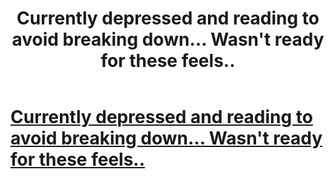 #+TITLE: Currently depressed and reading to avoid breaking down... Wasn't ready for these feels..

* [[http://imgur.com/BkRVHHa][Currently depressed and reading to avoid breaking down... Wasn't ready for these feels..]]
:PROPERTIES:
:Author: SeriouslySirius666
:Score: 4
:DateUnix: 1484699388.0
:DateShort: 2017-Jan-18
:FlairText: Misc
:END:

